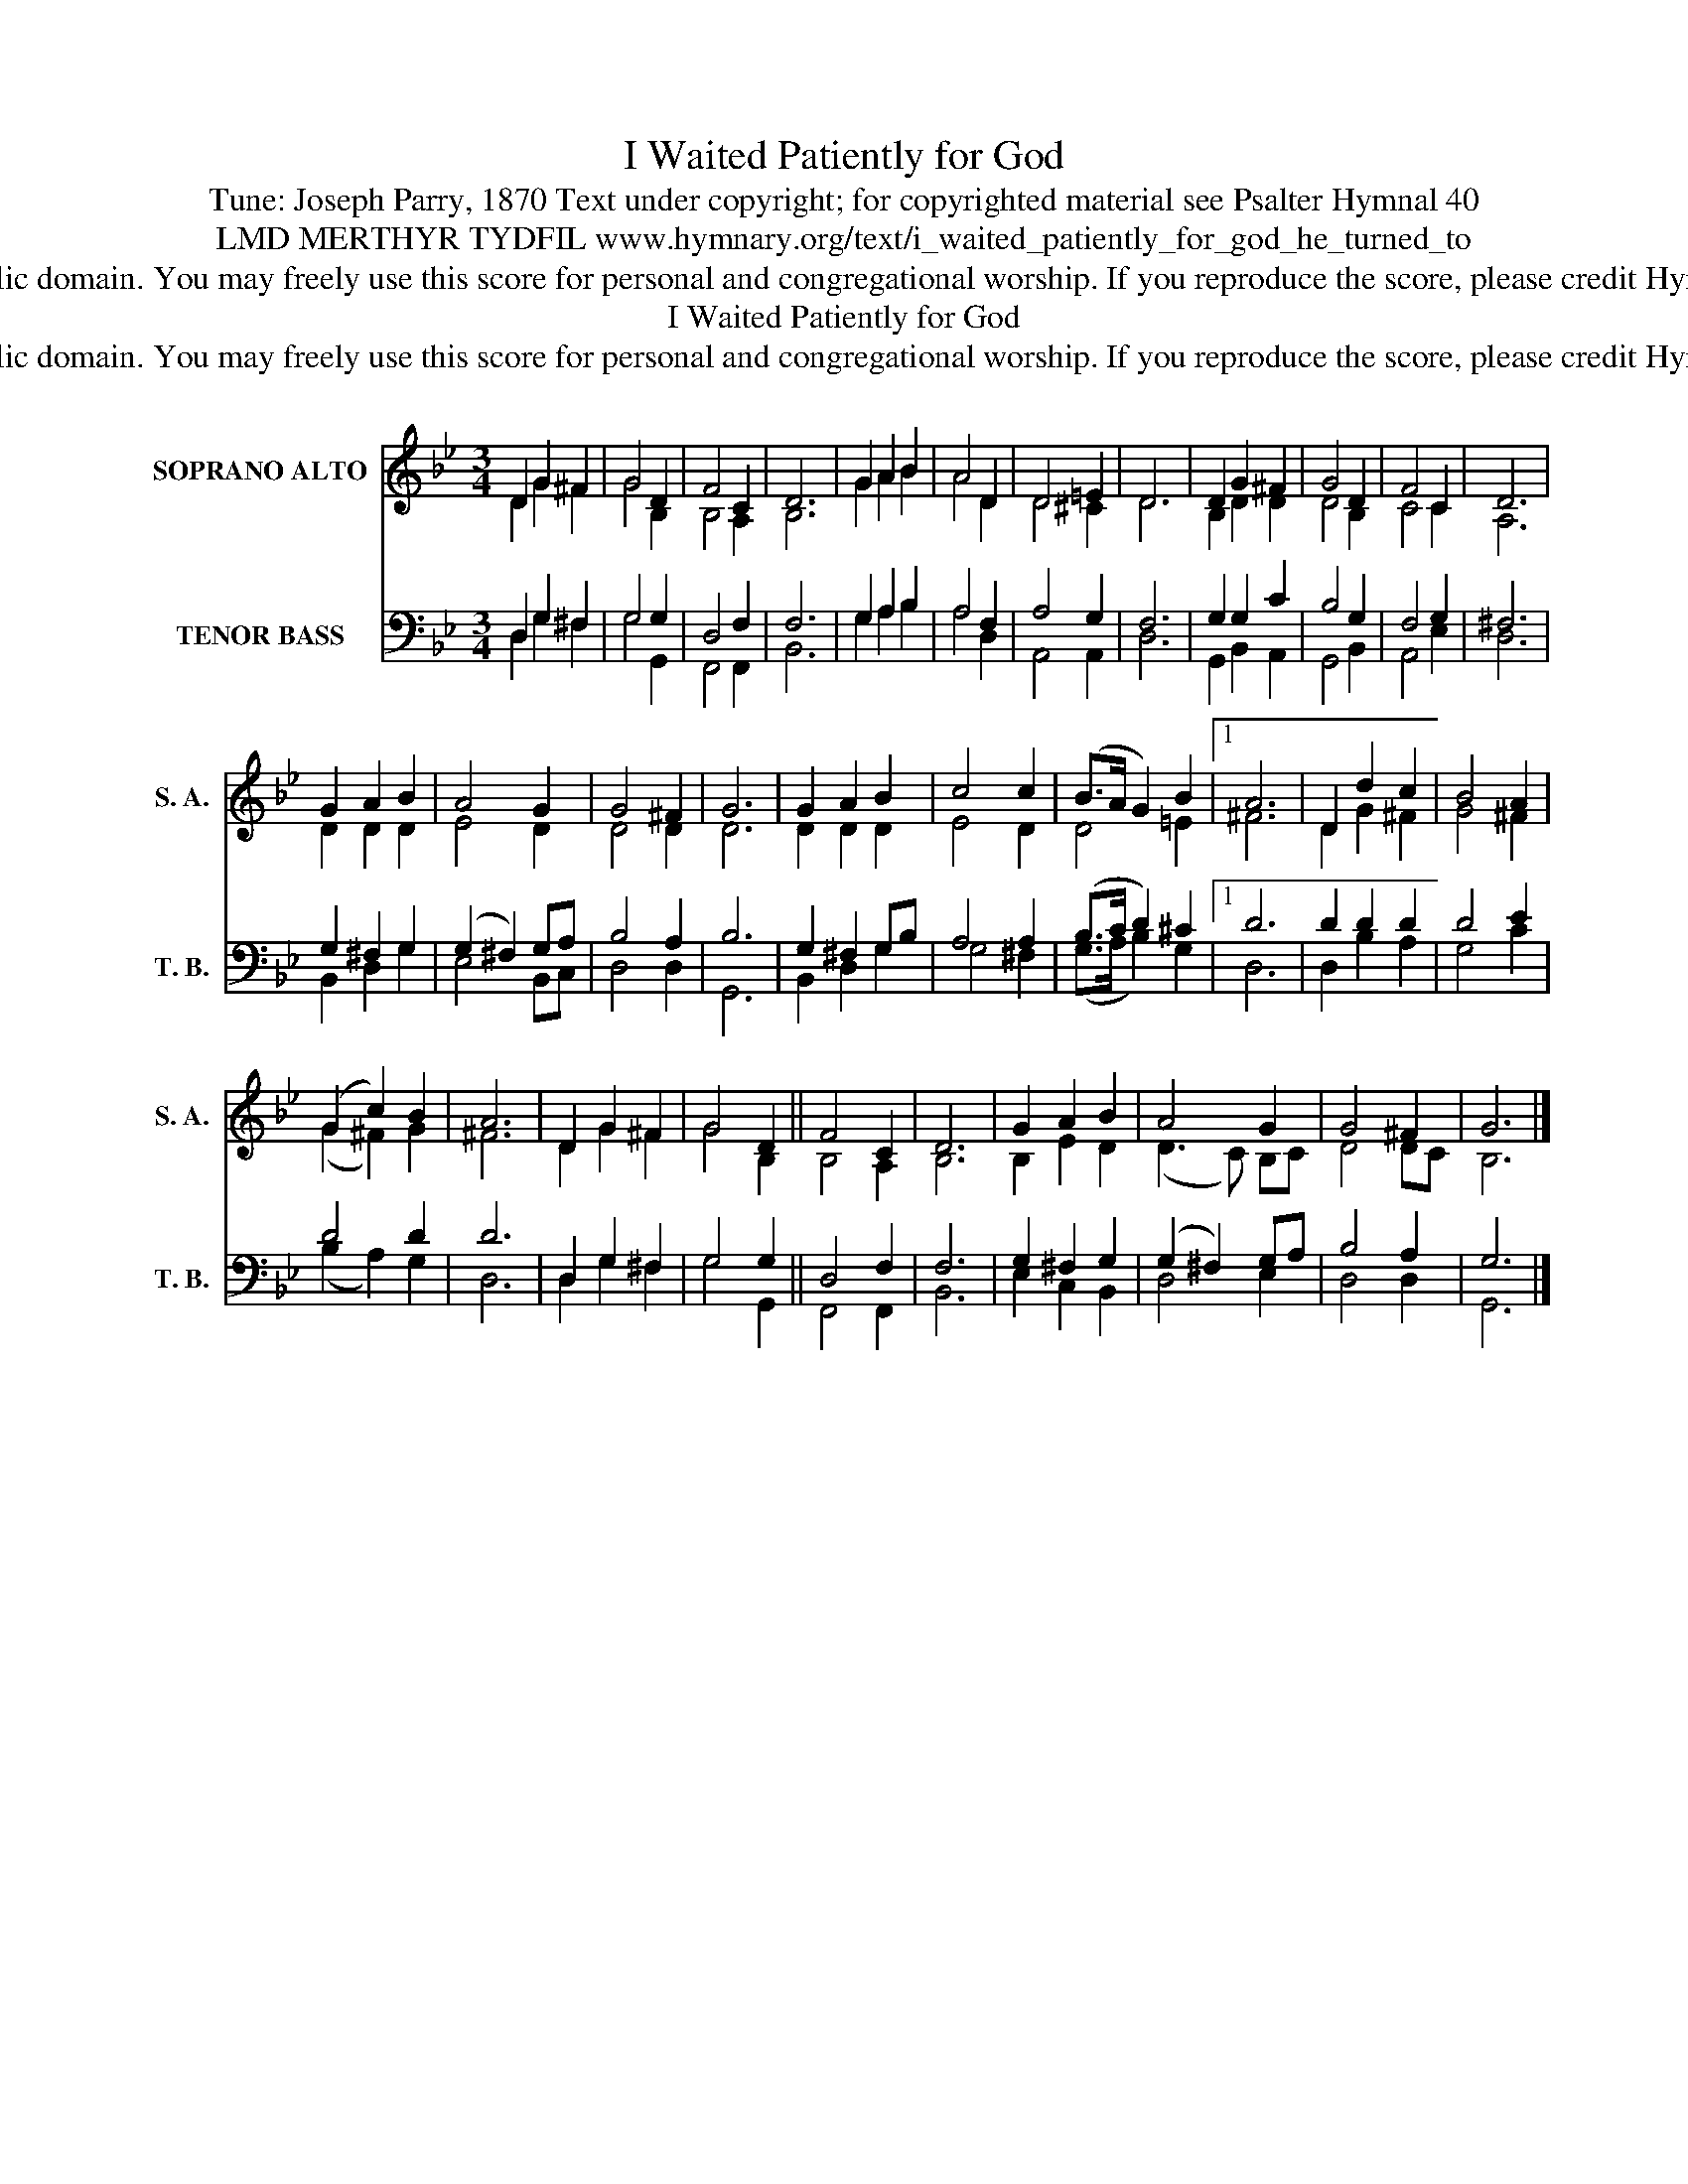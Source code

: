 X:1
T:I Waited Patiently for God
T:Tune: Joseph Parry, 1870 Text under copyright; for copyrighted material see Psalter Hymnal 40
T:LMD MERTHYR TYDFIL www.hymnary.org/text/i_waited_patiently_for_god_he_turned_to
T:This music is in the public domain. You may freely use this score for personal and congregational worship. If you reproduce the score, please credit Hymnary.org as the source. 
T:I Waited Patiently for God
T:This music is in the public domain. You may freely use this score for personal and congregational worship. If you reproduce the score, please credit Hymnary.org as the source. 
Z:This music is in the public domain. You may freely use this score for personal and congregational worship. If you reproduce the score, please credit Hymnary.org as the source.
%%score ( 1 2 ) ( 3 4 )
L:1/8
M:3/4
K:Bb
V:1 treble nm="SOPRANO ALTO" snm="S. A."
V:2 treble 
V:3 bass nm="TENOR BASS" snm="T. B."
V:4 bass 
V:1
 D2 G2 ^F2 | G4 D2 | F4 C2 | D6 | G2 A2 B2 | A4 D2 | D4 =E2 | D6 | D2 G2 ^F2 | G4 D2 | F4 C2 | D6 | %12
 G2 A2 B2 | A4 G2 | G4 ^F2 | G6 | G2 A2 B2 | c4 c2 | (B>A G2) B2 |1 A6 | D2 d2 c2 | B4 A2 | %22
 (G2 c2) B2 | A6 | D2 G2 ^F2 | G4 D2 || F4 C2 | D6 | G2 A2 B2 | A4 G2 | G4 ^F2 | G6 |] %32
V:2
 D2 G2 ^F2 | G4 B,2 | B,4 A,2 | B,6 | G2 A2 B2 | A4 D2 | D4 ^C2 | D6 | B,2 D2 D2 | D4 B,2 | C4 C2 | %11
 A,6 | D2 D2 D2 | E4 D2 | D4 D2 | D6 | D2 D2 D2 | E4 D2 | D4 =E2 |1 ^F6 | D2 G2 ^F2 | G4 ^F2 | %22
 (G2 ^F2) G2 | ^F6 | D2 G2 ^F2 | G4 B,2 || B,4 A,2 | B,6 | B,2 E2 D2 | (D3 C) B,C | D4 DC | B,6 |] %32
V:3
 D,2 G,2 ^F,2 | G,4 G,2 | D,4 F,2 | F,6 | G,2 A,2 B,2 | A,4 F,2 | A,4 G,2 | F,6 | G,2 G,2 C2 | %9
 B,4 G,2 | F,4 G,2 | ^F,6 | G,2 ^F,2 G,2 | (G,2 ^F,2) G,A, | B,4 A,2 | B,6 | G,2 ^F,2 G,B, | %17
 A,4 A,2 | (B,>C D2) ^C2 |1 D6 | D2 D2 D2 | D4 E2 | D4 D2 | D6 | D,2 G,2 ^F,2 | G,4 G,2 || %26
 D,4 F,2 | F,6 | G,2 ^F,2 G,2 | (G,2 ^F,2) G,A, | B,4 A,2 | G,6 |] %32
V:4
 D,2 G,2 ^F,2 | G,4 G,,2 | F,,4 F,,2 | B,,6 | G,2 A,2 B,2 | A,4 D,2 | A,,4 A,,2 | D,6 | %8
 G,,2 B,,2 A,,2 | G,,4 B,,2 | A,,4 E,2 | D,6 | B,,2 D,2 G,2 | E,4 B,,C, | D,4 D,2 | G,,6 | %16
 B,,2 D,2 G,2 | G,4 ^F,2 | (G,>A, B,2) G,2 |1 D,6 | D,2 B,2 A,2 | G,4 C2 | (B,2 A,2) G,2 | D,6 | %24
 D,2 G,2 ^F,2 | G,4 G,,2 || F,,4 F,,2 | B,,6 | E,2 C,2 B,,2 | D,4 E,2 | D,4 D,2 | G,,6 |] %32

